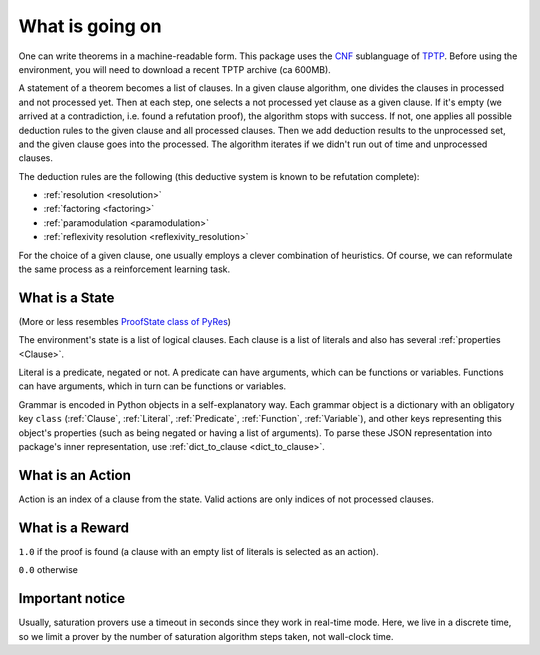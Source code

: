 ..
  Copyright 2021 Boris Shminke

  Licensed under the Apache License, Version 2.0 (the "License");
  you may not use this file except in compliance with the License.
  You may obtain a copy of the License at

      https://www.apache.org/licenses/LICENSE-2.0

  Unless required by applicable law or agreed to in writing, software
  distributed under the License is distributed on an "AS IS" BASIS,
  WITHOUT WARRANTIES OR CONDITIONS OF ANY KIND, either express or implied.
  See the License for the specific language governing permissions and
  limitations under the License.

#################  
What is going on
#################

One can write theorems in a machine-readable form. This package uses the `CNF`_ sublanguage of `TPTP`_. Before using the environment, you will need to download a recent TPTP archive (ca 600MB).

A statement of a theorem becomes a list of clauses. In a given clause algorithm, one divides the clauses in processed and not processed yet. Then at each step, one selects a not processed yet clause as a given clause. If it's empty (we arrived at a contradiction, i.e. found a refutation proof), the algorithm stops with success. If not, one applies all possible deduction rules to the given clause and all processed clauses. Then we add deduction results to the unprocessed set, and the given clause goes into the processed. The algorithm iterates if we didn't run out of time and unprocessed clauses.

The deduction rules are the following (this deductive system is known to be refutation complete):

* :ref:`resolution <resolution>`
* :ref:`factoring <factoring>`
* :ref:`paramodulation <paramodulation>`
* :ref:`reflexivity resolution <reflexivity_resolution>`

For the choice of a given clause, one usually employs a clever combination of heuristics. Of course, we can reformulate the same process as a reinforcement learning task.

What is a State
****************

(More or less resembles `ProofState class of PyRes`_)

The environment's state is a list of logical clauses. Each clause is a list of literals and also has several :ref:`properties <Clause>`.

Literal is a predicate, negated or not. A predicate can have arguments, which can be functions or variables. Functions can have arguments, which in turn can be functions or variables.

Grammar is encoded in Python objects in a self-explanatory way. Each grammar object is a dictionary with an obligatory key ``class`` (:ref:`Clause`, :ref:`Literal`, :ref:`Predicate`, :ref:`Function`, :ref:`Variable`), and other keys representing this object's properties (such as being negated or having a list of arguments). To parse these JSON representation into package's inner representation, use :ref:`dict_to_clause <dict_to_clause>`.

What is an Action
******************

Action is an index of a clause from the state. Valid actions are only indices of not processed clauses.

What is a Reward
*****************

``1.0`` if the proof is found (a clause with an empty list of literals is selected as an action).

``0.0`` otherwise

Important notice
*****************

Usually, saturation provers use a timeout in seconds since they work in real-time mode. Here, we live in a discrete time, so we limit a prover by the number of saturation algorithm steps taken, not wall-clock time.

.. _CNF: https://en.wikipedia.org/wiki/Clausal_normal_form
.. _TPTP: http://www.tptp.org/
.. _ProofState class of PyRes: https://github.com/eprover/PyRes/blob/master/saturation.py
.. _resolution: https://en.wikipedia.org/wiki/Resolution_(logic)#Resolution_in_first_order_logic
.. _factoring: https://en.wikipedia.org/wiki/Resolution_(logic)#Factoring
.. _paramodulation: https://en.wikipedia.org/wiki/Resolution_(logic)#Paramodulation
